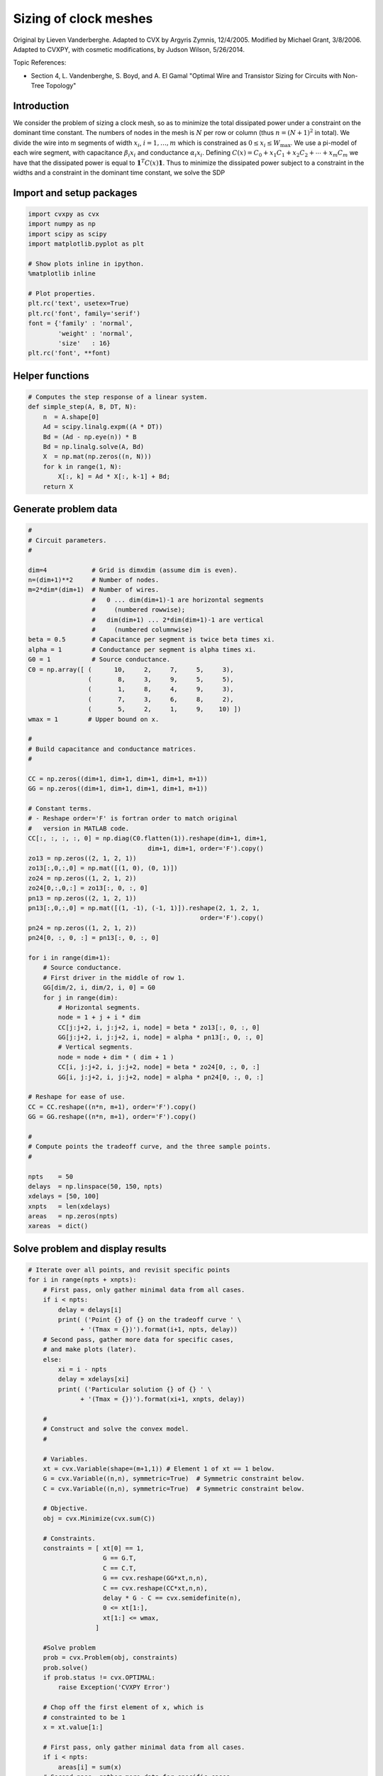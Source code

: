 
Sizing of clock meshes
======================

Original by Lieven Vanderberghe. Adapted to CVX by Argyris Zymnis,
12/4/2005. Modified by Michael Grant, 3/8/2006. Adapted to CVXPY, with
cosmetic modifications, by Judson Wilson, 5/26/2014.

Topic References:

-  Section 4, L. Vandenberghe, S. Boyd, and A. El Gamal "Optimal Wire
   and Transistor Sizing for Circuits with Non-Tree Topology"

Introduction
------------

We consider the problem of sizing a clock mesh, so as to minimize the
total dissipated power under a constraint on the dominant time constant.
The numbers of nodes in the mesh is :math:`N` per row or column (thus
:math:`n=(N+1)^2` in total). We divide the wire into m segments of width
:math:`x_i`, :math:`i = 1,\dots,m` which is constrained as
:math:`0 \le x_i \le W_{\mbox{max}}`. We use a pi-model of each wire
segment, with capacitance :math:`\beta_i x_i` and conductance
:math:`\alpha_i x_i`. Defining
:math:`C(x) = C_0+x_1 C_1 + x_2 C_ 2 + \cdots + x_m C_m` we have that
the dissipated power is equal to :math:`\mathbf{1}^T C(x) \mathbf{1}`.
Thus to minimize the dissipated power subject to a constraint in the
widths and a constraint in the dominant time constant, we solve the SDP

.. raw:: latex

   \begin{array}{ll}
       \mbox{minimize}   & \mathbf{1}^T C(x) \mathbf{1}   \\
       \mbox{subject to} &  T_{\mbox{max}} G(x) - C(x) \succeq 0 \\
                         & 0 \le x_i \le W_{\mbox{max}}.
       \end{array}

Import and setup packages
-------------------------

.. code:: 

    import cvxpy as cvx
    import numpy as np
    import scipy as scipy
    import matplotlib.pyplot as plt
    
    # Show plots inline in ipython.
    %matplotlib inline
    
    # Plot properties.
    plt.rc('text', usetex=True)
    plt.rc('font', family='serif')
    font = {'family' : 'normal',
            'weight' : 'normal',
            'size'   : 16}
    plt.rc('font', **font)

Helper functions
----------------

.. code:: 

    # Computes the step response of a linear system.
    def simple_step(A, B, DT, N):
        n  = A.shape[0]
        Ad = scipy.linalg.expm((A * DT))
        Bd = (Ad - np.eye(n)) * B
        Bd = np.linalg.solve(A, Bd)
        X  = np.mat(np.zeros((n, N)))
        for k in range(1, N):
            X[:, k] = Ad * X[:, k-1] + Bd;
        return X

Generate problem data
---------------------

.. code:: 

    #
    # Circuit parameters.
    #
    
    dim=4            # Grid is dimxdim (assume dim is even).
    n=(dim+1)**2     # Number of nodes.
    m=2*dim*(dim+1)  # Number of wires.
                     #   0 ... dim(dim+1)-1 are horizontal segments
                     #     (numbered rowwise);
                     #   dim(dim+1) ... 2*dim(dim+1)-1 are vertical
                     #     (numbered columnwise)
    beta = 0.5       # Capacitance per segment is twice beta times xi.
    alpha = 1        # Conductance per segment is alpha times xi.
    G0 = 1           # Source conductance.
    C0 = np.array([ (      10,     2,     7,     5,     3),
                    (       8,     3,     9,     5,     5),
                    (       1,     8,     4,     9,     3),
                    (       7,     3,     6,     8,     2),
                    (       5,     2,     1,     9,    10) ])
    wmax = 1        # Upper bound on x.
    
    #
    # Build capacitance and conductance matrices.
    #
    
    CC = np.zeros((dim+1, dim+1, dim+1, dim+1, m+1))
    GG = np.zeros((dim+1, dim+1, dim+1, dim+1, m+1))
    
    # Constant terms.
    # - Reshape order='F' is fortran order to match original
    #   version in MATLAB code.
    CC[:, :, :, :, 0] = np.diag(C0.flatten(1)).reshape(dim+1, dim+1,
                                    dim+1, dim+1, order='F').copy()
    zo13 = np.zeros((2, 1, 2, 1))
    zo13[:,0,:,0] = np.mat([(1, 0), (0, 1)])
    zo24 = np.zeros((1, 2, 1, 2))
    zo24[0,:,0,:] = zo13[:, 0, :, 0]
    pn13 = np.zeros((2, 1, 2, 1))
    pn13[:,0,:,0] = np.mat([(1, -1), (-1, 1)]).reshape(2, 1, 2, 1,
                                                  order='F').copy()
    pn24 = np.zeros((1, 2, 1, 2))
    pn24[0, :, 0, :] = pn13[:, 0, :, 0]
    
    for i in range(dim+1):
        # Source conductance.
        # First driver in the middle of row 1.
        GG[dim/2, i, dim/2, i, 0] = G0
        for j in range(dim):
            # Horizontal segments.
            node = 1 + j + i * dim
            CC[j:j+2, i, j:j+2, i, node] = beta * zo13[:, 0, :, 0]
            GG[j:j+2, i, j:j+2, i, node] = alpha * pn13[:, 0, :, 0]
            # Vertical segments.
            node = node + dim * ( dim + 1 )
            CC[i, j:j+2, i, j:j+2, node] = beta * zo24[0, :, 0, :]
            GG[i, j:j+2, i, j:j+2, node] = alpha * pn24[0, :, 0, :]
    
    # Reshape for ease of use.
    CC = CC.reshape((n*n, m+1), order='F').copy()
    GG = GG.reshape((n*n, m+1), order='F').copy()
    
    #
    # Compute points the tradeoff curve, and the three sample points.
    #
    
    npts    = 50
    delays  = np.linspace(50, 150, npts)
    xdelays = [50, 100]
    xnpts   = len(xdelays)
    areas   = np.zeros(npts)
    xareas  = dict()

Solve problem and display results
---------------------------------

.. code:: 

    # Iterate over all points, and revisit specific points
    for i in range(npts + xnpts):
        # First pass, only gather minimal data from all cases.
        if i < npts:
            delay = delays[i]
            print( ('Point {} of {} on the tradeoff curve ' \
                  + '(Tmax = {})').format(i+1, npts, delay))
        # Second pass, gather more data for specific cases,
        # and make plots (later).
        else:
            xi = i - npts
            delay = xdelays[xi]
            print( ('Particular solution {} of {} ' \
                  + '(Tmax = {})').format(xi+1, xnpts, delay))
    
        #
        # Construct and solve the convex model.
        #
    
        # Variables.
        xt = cvx.Variable(shape=(m+1,1)) # Element 1 of xt == 1 below.
        G = cvx.Variable((n,n), symmetric=True)  # Symmetric constraint below.
        C = cvx.Variable((n,n), symmetric=True)  # Symmetric constraint below.
        
        # Objective.
        obj = cvx.Minimize(cvx.sum(C))
    
        # Constraints.
        constraints = [ xt[0] == 1,
                        G == G.T,
                        C == C.T,
                        G == cvx.reshape(GG*xt,n,n),
                        C == cvx.reshape(CC*xt,n,n),
                        delay * G - C == cvx.semidefinite(n),
                        0 <= xt[1:],
                        xt[1:] <= wmax,
                      ]
    
        #Solve problem
        prob = cvx.Problem(obj, constraints)
        prob.solve()
        if prob.status != cvx.OPTIMAL:
            raise Exception('CVXPY Error')
        
        # Chop off the first element of x, which is 
        # constrainted to be 1
        x = xt.value[1:] 
    
        # First pass, only gather minimal data from all cases.
        if i < npts:
            areas[i] = sum(x)
        # Second pass, gather more data for specific cases,
        # and make plots.
        else:
            xareas[xi] = sum(x)
    
            #
            # Print display sizes.
            #
    
            print 'Solution {}:'.format(xi+1)
            print 'Vertical segments:'
            print x[0:dim*(dim+1)].reshape(dim, dim+1, order='F').copy()
            print 'Horizontal segments:'
            print x[dim*(dim+1):].reshape(dim, dim+1, order='F').copy()
    
            #
            # Determine and plot the step responses.
            #
    
            A = -np.linalg.inv(C.value)*G.value
            B = -A*np.ones((n, 1))
            T = np.linspace(0, 500, 2000)
            Y = simple_step(A, B, T[1], len(T))
            indmax = -1
            indmin = np.inf
            for j in range(Y.shape[0]):
                inds = np.amin(np.nonzero(Y[j, :] >= 0.5)[1])
                if ( inds > indmax ):
                   indmax = inds
                   jmax = j
                if ( inds < indmin ):
                   indmin = inds
                   jmin = j
            tthres = T[indmax]
            GinvC  = np.linalg.solve(G.value, C.value)
            tdom   = max(np.linalg.eig(GinvC)[0])
            elmore = np.amax(np.sum(GinvC.T, 0))
            plt.figure(figsize=(8, 8))
            plt.plot( T, np.asarray(Y[jmax,:]).flatten(), '-',
                      T, np.asarray(Y[jmin,:]).flatten() )
            plt.plot( tdom   * np.array([1, 1]), [0, 1], '--',
                      elmore * np.array([1, 1]), [0, 1], '--',
                      tthres * np.array([1, 1]), [0, 1], '--' )
            plt.xlim([0, 500])
            plt.ylim([0, 1])
            plt.text(tdom, 0.92, 'd')
            plt.text(elmore, 0.88, 'e')
            plt.text(tthres, 0.96, 't')
            plt.text( T[600], Y[jmax, 600], 'v{}'.format(jmax+1))
            plt.text( T[600], Y[jmin, 600], 'v{}'.format(jmin+1))
            plt.title(('Solution {} (Tmax={}), fastest ' \
                        + 'and slowest step responses').format(xi+1, delay), fontsize=16)
            plt.show()
    
    #
    # Plot the tradeoff curve.
    #
    
    plt.figure(figsize=(8, 8))
    ind = np.isfinite(areas)
    plt.plot(areas[ind], delays[ind])
    plt.xlabel('Area')
    plt.ylabel('Tdom')
    plt.title('Area-delay tradeoff curve')
    # Label the specific cases.
    for k in range(xnpts):
        plt.text(xareas[k][0, 0], xdelays[k], '({})'.format(k+1))
    plt.show()


.. parsed-literal::

    Point 1 of 50 on the tradeoff curve (Tmax = 50.0)
    Point 2 of 50 on the tradeoff curve (Tmax = 52.0408163265)
    Point 3 of 50 on the tradeoff curve (Tmax = 54.0816326531)
    Point 4 of 50 on the tradeoff curve (Tmax = 56.1224489796)
    Point 5 of 50 on the tradeoff curve (Tmax = 58.1632653061)
    Point 6 of 50 on the tradeoff curve (Tmax = 60.2040816327)
    Point 7 of 50 on the tradeoff curve (Tmax = 62.2448979592)
    Point 8 of 50 on the tradeoff curve (Tmax = 64.2857142857)
    Point 9 of 50 on the tradeoff curve (Tmax = 66.3265306122)
    Point 10 of 50 on the tradeoff curve (Tmax = 68.3673469388)
    Point 11 of 50 on the tradeoff curve (Tmax = 70.4081632653)
    Point 12 of 50 on the tradeoff curve (Tmax = 72.4489795918)
    Point 13 of 50 on the tradeoff curve (Tmax = 74.4897959184)
    Point 14 of 50 on the tradeoff curve (Tmax = 76.5306122449)
    Point 15 of 50 on the tradeoff curve (Tmax = 78.5714285714)
    Point 16 of 50 on the tradeoff curve (Tmax = 80.612244898)
    Point 17 of 50 on the tradeoff curve (Tmax = 82.6530612245)
    Point 18 of 50 on the tradeoff curve (Tmax = 84.693877551)
    Point 19 of 50 on the tradeoff curve (Tmax = 86.7346938776)
    Point 20 of 50 on the tradeoff curve (Tmax = 88.7755102041)
    Point 21 of 50 on the tradeoff curve (Tmax = 90.8163265306)
    Point 22 of 50 on the tradeoff curve (Tmax = 92.8571428571)
    Point 23 of 50 on the tradeoff curve (Tmax = 94.8979591837)
    Point 24 of 50 on the tradeoff curve (Tmax = 96.9387755102)
    Point 25 of 50 on the tradeoff curve (Tmax = 98.9795918367)
    Point 26 of 50 on the tradeoff curve (Tmax = 101.020408163)
    Point 27 of 50 on the tradeoff curve (Tmax = 103.06122449)
    Point 28 of 50 on the tradeoff curve (Tmax = 105.102040816)
    Point 29 of 50 on the tradeoff curve (Tmax = 107.142857143)
    Point 30 of 50 on the tradeoff curve (Tmax = 109.183673469)
    Point 31 of 50 on the tradeoff curve (Tmax = 111.224489796)
    Point 32 of 50 on the tradeoff curve (Tmax = 113.265306122)
    Point 33 of 50 on the tradeoff curve (Tmax = 115.306122449)
    Point 34 of 50 on the tradeoff curve (Tmax = 117.346938776)
    Point 35 of 50 on the tradeoff curve (Tmax = 119.387755102)
    Point 36 of 50 on the tradeoff curve (Tmax = 121.428571429)
    Point 37 of 50 on the tradeoff curve (Tmax = 123.469387755)
    Point 38 of 50 on the tradeoff curve (Tmax = 125.510204082)
    Point 39 of 50 on the tradeoff curve (Tmax = 127.551020408)
    Point 40 of 50 on the tradeoff curve (Tmax = 129.591836735)
    Point 41 of 50 on the tradeoff curve (Tmax = 131.632653061)
    Point 42 of 50 on the tradeoff curve (Tmax = 133.673469388)
    Point 43 of 50 on the tradeoff curve (Tmax = 135.714285714)
    Point 44 of 50 on the tradeoff curve (Tmax = 137.755102041)
    Point 45 of 50 on the tradeoff curve (Tmax = 139.795918367)
    Point 46 of 50 on the tradeoff curve (Tmax = 141.836734694)
    Point 47 of 50 on the tradeoff curve (Tmax = 143.87755102)
    Point 48 of 50 on the tradeoff curve (Tmax = 145.918367347)
    Point 49 of 50 on the tradeoff curve (Tmax = 147.959183673)
    Point 50 of 50 on the tradeoff curve (Tmax = 150.0)
    Particular solution 1 of 2 (Tmax = 50)
    Solution 1:
    Vertical segments:
    [[ 0.65284882  0.43914815  0.52378621  0.47092764  0.2363529 ]
     [ 0.99999993  0.85353862  0.99999992  0.93601078  0.56994586]
     [ 0.92325575  0.29557654  0.80041338  0.99999998  0.99999997]
     [ 0.41300012  0.13553757  0.2669595   0.67052446  0.88916616]]
    Horizontal segments:
    [[  1.96483126e-01   1.40596803e-01   9.70626705e-08   7.79402881e-08
        5.27443052e-08]
     [  7.07398539e-02   6.38484524e-02   1.02140260e-07   8.59944055e-08
        6.28925713e-08]
     [  6.05767602e-09   1.16283806e-08   3.91571854e-08   9.48410302e-02
        1.58066266e-01]
     [  3.82545950e-07   4.85731010e-07   5.75605677e-07   8.39881857e-02
        5.38622815e-02]]



.. image:: clock_mesh_files/clock_mesh_7_1.png


.. parsed-literal::

    Particular solution 2 of 2 (Tmax = 100)
    Solution 2:
    Vertical segments:
    [[ 0.2687881   0.04368684  0.17122094  0.133796    0.07360396]
     [ 0.41346231  0.08016135  0.30642705  0.2224136   0.1484946 ]
     [ 0.25755998  0.08016077  0.11200259  0.38352317  0.28159768]
     [ 0.13439419  0.04368697  0.02445701  0.24083502  0.24534599]]
    Horizontal segments:
    [[  1.53855410e-09  -5.23587127e-10  -9.80490802e-10  -5.24181222e-10
        1.57139441e-09]
     [  9.23247193e-10  -9.62055797e-10  -1.35575286e-09  -1.00214999e-09
        1.03091536e-09]
     [  9.28915561e-10  -9.17583441e-10  -2.28746351e-10  -7.97319598e-10
        1.50656575e-09]
     [  1.31797933e-09  -8.55786438e-10  -1.39925180e-09  -8.38253904e-10
        1.27501273e-09]]



.. image:: clock_mesh_files/clock_mesh_7_3.png



.. image:: clock_mesh_files/clock_mesh_7_4.png

